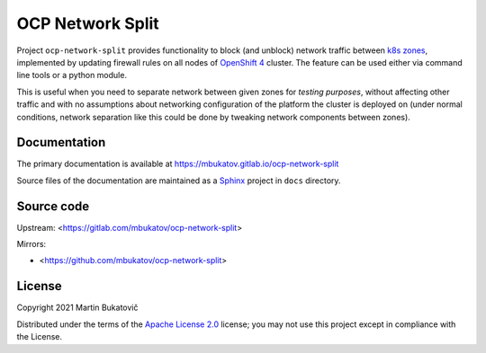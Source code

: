 ===================
 OCP Network Split
===================

Project ``ocp-network-split`` provides functionality to block (and unblock)
network traffic between `k8s zones`_, implemented by updating firewall rules on
all nodes of `OpenShift 4`_ cluster. The feature can be used either via command
line tools or a python module.

This is useful when you need to separate network between given zones for
*testing purposes*, without affecting other traffic and with no assumptions
about networking configuration of the platform the cluster is deployed on
(under normal conditions, network separation like this could be done by
tweaking network components between zones).

Documentation
-------------

The primary documentation is available at
https://mbukatov.gitlab.io/ocp-network-split

Source files of the documentation are maintained as a `Sphinx
<https://www.sphinx-doc.org/en/master>`_ project in ``docs`` directory.

Source code
-----------

Upstream: <https://gitlab.com/mbukatov/ocp-network-split>

Mirrors:

- <https://github.com/mbukatov/ocp-network-split>

License
-------

Copyright 2021 Martin Bukatovič

Distributed under the terms of the `Apache License 2.0`_ license;
you may not use this project except in compliance with the License.

.. _`k8s zones`: https://kubernetes.io/docs/reference/labels-annotations-taints/#topologykubernetesiozone
.. _`OpenShift 4`: https://docs.openshift.com/container-platform/4.7/welcome/index.html
.. _`Apache License 2.0`: http://www.apache.org/licenses/LICENSE-2.0
